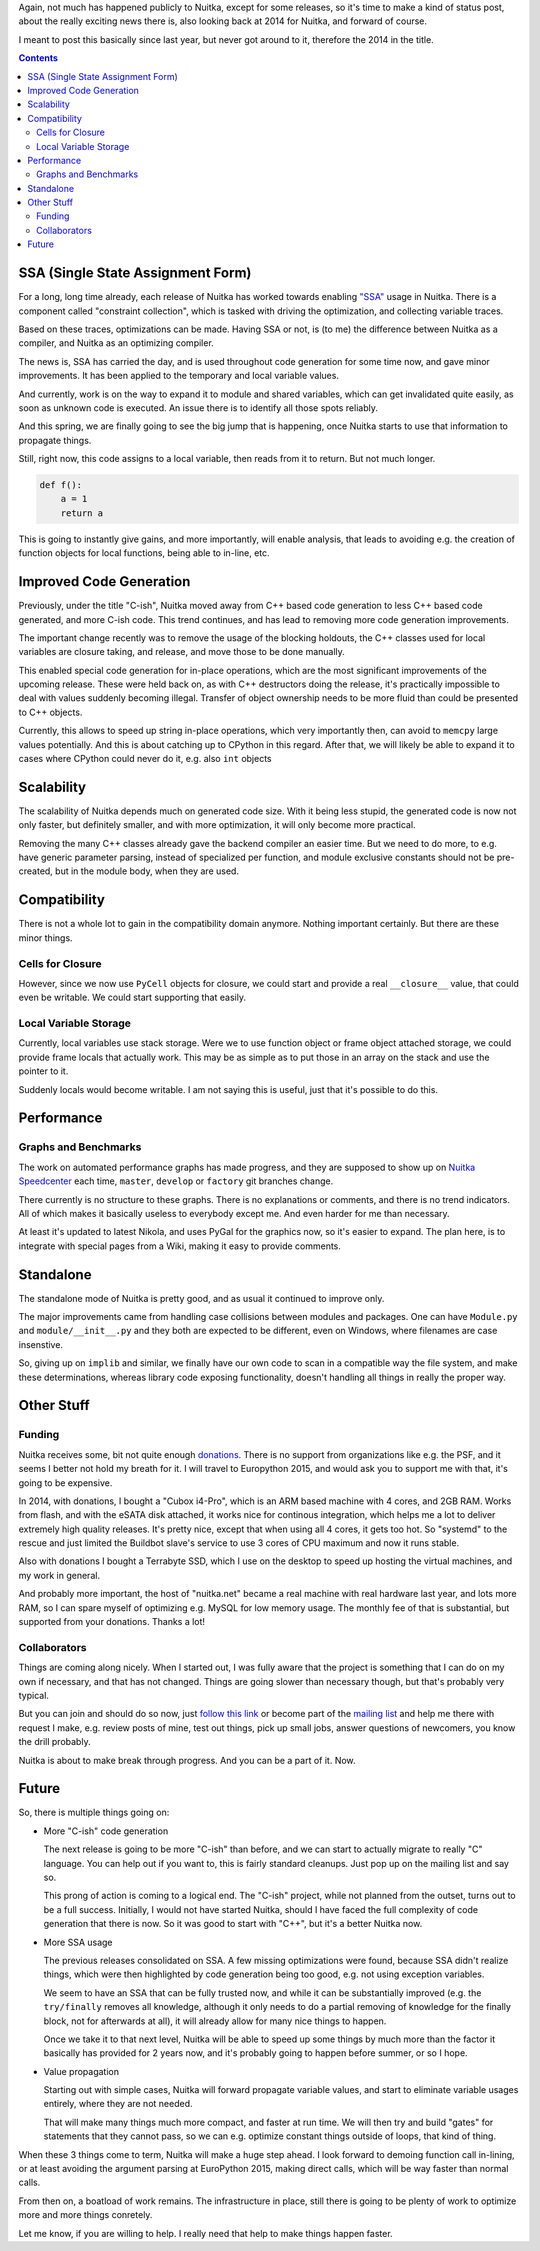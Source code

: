 .. title: Nuitka progress 2014
.. slug: nuitka-progress-2014
.. date: 2015/03/02 07:08:54
.. tags: Python,compiler,Nuitka
.. type: text

Again, not much has happened publicly to Nuitka, except for some releases,
so it's time to make a kind of status post, about the really exciting news
there is, also looking back at 2014 for Nuitka, and forward of course.

I meant to post this basically since last year, but never got around to it,
therefore the 2014 in the title.

.. contents::

SSA (Single State Assignment Form)
==================================

For a long, long time already, each release of Nuitka has worked towards
enabling `"SSA" <http://en.wikipedia.org/wiki/Static_single_assignment_form>`_
usage in Nuitka. There is a component called "constraint collection", which
is tasked with driving the optimization, and collecting variable traces.

Based on these traces, optimizations can be made. Having SSA or not, is
(to me) the difference between Nuitka as a compiler, and Nuitka as an
optimizing compiler.

The news is, SSA has carried the day, and is used throughout code generation
for some time now, and gave minor improvements. It has been applied to the
temporary and local variable values.

And currently, work is on the way to expand it to module and shared variables,
which can get invalidated quite easily, as soon as unknown code is executed. An
issue there is to identify all those spots reliably.

And this spring, we are finally going to see the big jump that is happening,
once Nuitka starts to use that information to propagate things.

Still, right now, this code assigns to a local variable, then reads from
it to return. But not much longer.

.. code-block:: python

    def f():
        a = 1
        return a

This is going to instantly give gains, and more importantly, will enable
analysis, that leads to avoiding e.g. the creation of function objects
for local functions, being able to in-line, etc.

Improved Code Generation
========================

Previously, under the title "C-ish", Nuitka moved away from C++ based code
generation to less C++ based code generated, and more C-ish code. This trend
continues, and has lead to removing more code generation improvements.

The important change recently was to remove the usage of the blocking holdouts,
the C++ classes used for local variables are closure taking, and release,
and move those to be done manually.

This enabled special code generation for in-place operations, which are the
most significant improvements of the upcoming release. These were held back
on, as with C++ destructors doing the release, it's practically impossible
to deal with values suddenly becoming illegal. Transfer of object ownership
needs to be more fluid than could be presented to C++ objects.

Currently, this allows to speed up string in-place operations, which very
importantly then, can avoid to ``memcpy`` large values potentially. And this
is about catching up to CPython in this regard. After that, we will likely be
able to expand it to cases where CPython could never do it, e.g. also ``int``
objects

Scalability
===========

The scalability of Nuitka depends much on generated code size. With it being
less stupid, the generated code is now not only faster, but definitely smaller,
and with more optimization, it will only become more practical.

Removing the many C++ classes already gave the backend compiler an easier time.
But we need to do more, to e.g. have generic parameter parsing, instead of
specialized per function, and module exclusive constants should not be
pre-created, but in the module body, when they are used.

Compatibility
=============

There is not a whole lot to gain in the compatibility domain anymore. Nothing
important certainly. But there are these minor things.

Cells for Closure
+++++++++++++++++

However, since we now use ``PyCell`` objects for closure, we could start and
provide a real ``__closure__`` value, that could even be writable. We could
start supporting that easily.

Local Variable Storage
++++++++++++++++++++++

Currently, local variables use stack storage. Were we to use function object
or frame object attached storage, we could provide frame locals that actually
work. This may be as simple as to put those in an array on the stack and use
the pointer to it.

Suddenly locals would become writable. I am not saying this is useful, just
that it's possible to do this.

Performance
===========

Graphs and Benchmarks
+++++++++++++++++++++

The work on automated performance graphs has made progress, and they are
supposed to show up on `Nuitka Speedcenter <http://speedcenter.nuitka.net>`_
each time, ``master``, ``develop`` or ``factory`` git branches change.

There currently is no structure to these graphs. There is no explanations or
comments, and there is no trend indicators. All of which makes it basically
useless to everybody except me. And even harder for me than necessary.

At least it's updated to latest Nikola, and uses PyGal for the graphics now,
so it's easier to expand. The plan here, is to integrate with special pages
from a Wiki, making it easy to provide comments.

Standalone
==========

The standalone mode of Nuitka is pretty good, and as usual it continued to
improve only.

The major improvements came from handling case collisions between modules
and packages. One can have ``Module.py`` and ``module/__init__.py`` and
they both are expected to be different, even on Windows, where filenames
are case insenstive.

So, giving up on ``implib`` and similar, we finally have our own code to
scan in a compatible way the file system, and make these determinations,
whereas library code exposing functionality, doesn't handling all things
in really the proper way.

Other Stuff
===========

Funding
+++++++

Nuitka receives some, bit not quite enough
`donations <http://nuitka.net/pages/donations.html>`_. There is no support from
organizations like e.g. the PSF, and it seems I better not hold my breath for
it. I will travel to Europython 2015, and would ask you to support me with
that, it's going to be expensive.

In 2014, with donations, I bought a "Cubox i4-Pro", which is an ARM based
machine with 4 cores, and 2GB RAM. Works from flash, and with the eSATA
disk attached, it works nice for continous integration, which helps me a
lot to deliver extremely high quality releases. It's pretty nice, except
that when using all 4 cores, it gets too hot. So "systemd" to the rescue
and just limited the Buildbot slave's service to use 3 cores of CPU maximum and
now it runs stable.

Also with donations I bought a Terrabyte SSD, which I use on the desktop to
speed up hosting the virtual machines, and my work in general.

And probably more important, the host of "nuitka.net" became a real machine
with real hardware last year, and lots more RAM, so I can spare myself of
optimizing e.g. MySQL for low memory usage. The monthly fee of that is
substantial, but supported from your donations. Thanks a lot!

Collaborators
+++++++++++++

Things are coming along nicely. When I started out, I was fully aware that
the project is something that I can do on my own if necessary, and that has
not changed. Things are going slower than necessary though, but that's probably
very typical.

But you can join and should do so now, just
`follow this link <http://nuitka.net/doc/user-manual.html#join-nuitka>`_ or
become part of the `mailing list <http://nuitka.net/pages/mailinglist.html>`_
and help me there with request I make, e.g. review posts of mine, test out
things, pick up small jobs, answer questions of newcomers, you know the
drill probably.

Nuitka is about to make break through progress. And you can be a part of it.
Now.

Future
======

So, there is multiple things going on:

* More "C-ish" code generation

  The next release is going to be more "C-ish" than before, and we can start
  to actually migrate to really "C" language. You can help out if you want
  to, this is fairly standard cleanups. Just pop up on the mailing list and
  say so.

  This prong of action is coming to a logical end. The "C-ish" project, while
  not planned from the outset, turns out to be a full success. Initially, I
  would not have started Nuitka, should I have faced the full complexity of
  code generation that there is now. So it was good to start with "C++", but
  it's a better Nuitka now.

* More SSA usage

  The previous releases consolidated on SSA. A few missing optimizations were
  found, because SSA didn't realize things, which were then highlighted by
  code generation being too good, e.g. not using exception variables.

  We seem to have an SSA that can be fully trusted now, and while it can be
  substantially improved (e.g. the ``try/finally`` removes all knowledge,
  although it only needs to do a partial removing of knowledge for the
  finally block, not for afterwards at all), it will already allow for many
  nice things to happen.

  Once we take it to that next level, Nuitka will be able to speed up some
  things by much more than the factor it basically has provided for 2 years
  now, and it's probably going to happen before summer, or so I hope.

* Value propagation

  Starting out with simple cases, Nuitka will forward propagate variable
  values, and start to eliminate variable usages entirely, where they are
  not needed.

  That will make many things much more compact, and faster at run time. We
  will then try and build "gates" for statements that they cannot pass, so
  we can e.g. optimize constant things outside of loops, that kind of thing.

When these 3 things come to term, Nuitka will make a huge step ahead. I look
forward to demoing function call in-lining, or at least avoiding the argument
parsing at EuroPython 2015, making direct calls, which will be way faster
than normal calls.

From then on, a boatload of work remains. The infrastructure in place, still
there is going to be plenty of work to optimize more and more things conretely.

Let me know, if you are willing to help. I really need that help to make things
happen faster.
